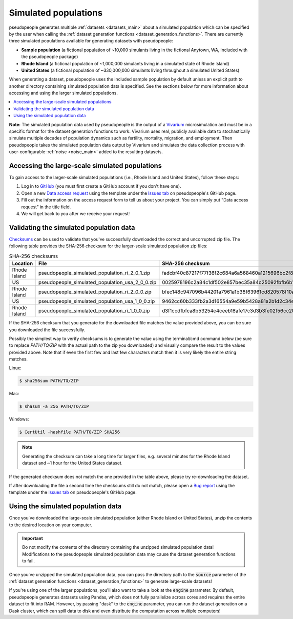 .. _simulated_populations_main:

=====================
Simulated populations
=====================

.. _Vivarium: https://vivarium.readthedocs.io/en/latest/

pseudopeople generates multiple :ref:`datasets <datasets_main>` about a
simulated population which can be specified by the user when calling the
:ref:`dataset generation functions <dataset_generation_functions>`. There are
currently three simulated populations available for generating datasets with
pseudopeople:

- **Sample population** (a fictional population of ~10,000 simulants living in the fictional Anytown, WA, included with the pseudopeople package)
- **Rhode Island** (a fictional population of ~1,000,000 simulants living in a simulated state of Rhode Island)
- **United States** (a fictional population of ~330,000,000 simulants living throughout a simulated United States)

When generating a dataset, pseudopeople uses the included sample population by
default unless an explicit path to another directory containing simulated
population data is specified. See the sections below for more information about
accessing and using the larger simulated populations.

.. contents::
  :local:


**Note:** The simulated population data used by pseudopeople is the output of a
Vivarium_ microsimulation and must be in a specific format for the dataset
generation functions to work. Vivarium uses real, publicly available data to
stochastically simulate multiple decades of population dynamics such as
fertility, mortality, migration, and employment. Then pseudopeople takes the
simulated population data output by Vivarium and simulates the data collection
process with user-configurable :ref:`noise <noise_main>` added to the resulting
datasets.

..
  The entire simulation process can be visualized as follows.

  [[TODO: Insert image here]]

Accessing the large-scale simulated populations
-----------------------------------------------

To gain access to the larger-scale simulated populations (i.e., Rhode Island and
United States), follow these steps:

#. Log in to `GitHub <https://github.com/>`_ (you must first create a GitHub account if you don't have one).
#. Open a new `Data access request <https://github.com/ihmeuw/pseudopeople/issues/new?assignees=&labels=&template=data_access_request.yml>`_ using the template under the `Issues tab <https://github.com/ihmeuw/pseudopeople/issues>`_ on pseudopeople's GitHub page.
#. Fill out the information on the access request form to tell us about your project. You can simply put "Data access request" in the title field.
#. We will get back to you after we receive your request!

Validating the simulated population data
----------------------------------------

.. _Checksums: https://en.wikipedia.org/wiki/Checksum

Checksums_ can be used to validate that you've successfully
downloaded the correct and uncorrupted zip file.
The following table provides the SHA-256 checksum for the larger-scale simulated population zip files:

.. list-table:: SHA-256 checksums
  :header-rows: 1

  * - Location
    - File
    - SHA-256 checksum
  * - Rhode Island
    - pseudopeople_simulated_population_ri_2_0_1.zip
    - fadcbf40c87217f77f36f2c684a6a568460a1215696bc2f8a0c2069a00cdc78c
  * - US
    - pseudopeople_simulated_population_usa_2_0_0.zip
    - 0025978196c2a84c1df502e857bec35a84c25092fbfb6b143c0b8ff30dea5eed
  * - Rhode Island
    - pseudopeople_simulated_population_ri_2_0_0.zip
    - bfec148c947096b44201a7961a1b38f63961cd820578f10a479f623d8d79f0d1
  * - US
    - pseudopeople_simulated_population_usa_1_0_0.zip
    - 9462cc60b333fb2a3d16554a9e59b5428a81a2b1d2c34ed383883d7b68d2f89f
  * - Rhode Island
    - pseudopeople_simulated_population_ri_1_0_0.zip
    - d3f1ccdfbfca8b53254c4ceeb18afe17c3d3b3fe02f56cc20d1254f818c39435

If the SHA-256 checksum that
you generate for the downloaded file matches the value provided above, you can
be sure you downloaded the file successfully.

Possibly the simplest way to verify checksums is to generate the value using the
terminal/cmd command below (be sure to replace `PATH/TO/ZIP`  with the actual path
to the zip you downloaded) and visually compare the result to the
values provided above. Note that if even the first few and last few characters
match then it is very likely the entire string matches.

Linux:

.. code-block:: console

  $ sha256sum PATH/TO/ZIP

Mac:

.. code-block:: console

  $ shasum -a 256 PATH/TO/ZIP

Windows:

.. code-block:: console

  $ CertUtil -hashfile PATH/TO/ZIP SHA256

.. note::

  Generating the checksum can take a long time for larger files, e.g. several
  minutes for the Rhode Island dataset and ~1 hour for the United States dataset.

If the generated checksum does not match the one provided in the table above,
please try re-downloading the dataset.

If after downloading the file a second time the checksums still do not match,
please open a `Bug report <https://github.com/ihmeuw/pseudopeople/issues/new?assignees=&labels=&template=bug_report.yml>`_
using the template under the `Issues tab <https://github.com/ihmeuw/pseudopeople/issues>`_
on pseudopeople's GitHub page.

Using the simulated population data
-----------------------------------

Once you've downloaded the large-scale simulated population (either Rhode Island
or United States), unzip the contents to the desired location on your computer.

.. important::

  Do not modify the contents of the directory containing the unzipped simulated
  population data! Modifications to the pseudopeople simulated population data may cause the
  dataset generation functions to fail.

Once you've unzipped the simulated population data, you can pass the directory
path to the :code:`source` parameter of the :ref:`dataset generation functions
<dataset_generation_functions>` to generate large-scale datasets!

If you're using one of the larger populations, you'll also want to take a look at the
:code:`engine` parameter.
By default, pseudopeople generates datasets using Pandas, which does not fully parallelize
across cores and requires the entire dataset to fit into RAM.
However, by passing "dask" to the :code:`engine` parameter, you can run the dataset
generation on a Dask cluster, which can spill data to disk and even distribute
the computation across multiple computers!
